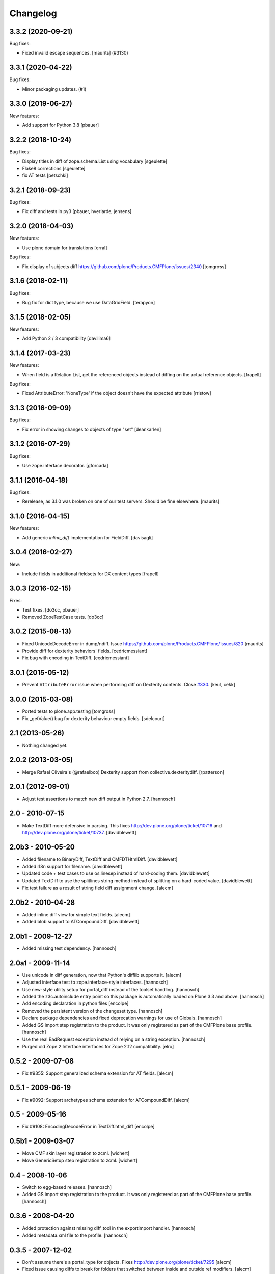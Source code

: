 Changelog
=========

.. You should *NOT* be adding new change log entries to this file.
   You should create a file in the news directory instead.
   For helpful instructions, please see:
   https://github.com/plone/plone.releaser/blob/master/ADD-A-NEWS-ITEM.rst

.. towncrier release notes start

3.3.2 (2020-09-21)
------------------

Bug fixes:


- Fixed invalid escape sequences.
  [maurits] (#3130)


3.3.1 (2020-04-22)
------------------

Bug fixes:


- Minor packaging updates. (#1)


3.3.0 (2019-06-27)
------------------

New features:

- Add support for Python 3.8
  [pbauer]


3.2.2 (2018-10-24)
------------------

Bug fixes:

- Display titles in diff of zope.schema.List using vocabulary
  [sgeulette]
- Flake8 corrections
  [sgeulette]
- fix AT tests
  [petschki]

3.2.1 (2018-09-23)
------------------

Bug fixes:

- Fix diff and tests in py3
  [pbauer, hverlarde, jensens]


3.2.0 (2018-04-03)
------------------

New features:

- Use plone domain for translations
  [erral]

Bug fixes:

- Fix display of subjects diff
  https://github.com/plone/Products.CMFPlone/issues/2340
  [tomgross]

3.1.6 (2018-02-11)
------------------

Bug fixes:

- Bug fix for dict type, because we use DataGridField.
  [terapyon]


3.1.5 (2018-02-05)
------------------

New features:

- Add Python 2 / 3 compatibility [davilima6]


3.1.4 (2017-03-23)
------------------

New features:

- When field is a Relation List, get the referenced objects instead of diffing
  on the actual reference objects.
  [frapell]

Bug fixes:

- Fixed AttributeError: 'NoneType' if the object doesn't have the expected attribute [rristow]


3.1.3 (2016-09-09)
------------------

Bug fixes:

- Fix error in showing changes to objects of type "set" [deankarlen]


3.1.2 (2016-07-29)
------------------

Bug fixes:

- Use zope.interface decorator.
  [gforcada]


3.1.1 (2016-04-18)
------------------

Bug fixes:

- Rerelease, as 3.1.0 was broken on one of our test servers.  Should
  be fine elsewhere.  [maurits]


3.1.0 (2016-04-15)
------------------

New features:

- Add generic `inline_diff` implementation for FieldDiff.
  [davisagli]


3.0.4 (2016-02-27)
------------------

New:

- Include fields in additional fieldsets for DX content types
  [frapell]


3.0.3 (2016-02-15)
------------------

Fixes:

- Test fixes.  [do3cc, pbauer]

- Removed ZopeTestCase tests.  [do3cc]


3.0.2 (2015-08-13)
------------------

- Fixed UnicodeDecodeError in dump/ndiff.
  Issue https://github.com/plone/Products.CMFPlone/issues/820
  [maurits]

- Provide diff for dexterity behaviors' fields.
  [cedricmessiant]

- Fix bug with encoding in TextDiff.
  [cedricmessiant]


3.0.1 (2015-05-12)
------------------

- Prevent ``AttributeError`` issue when performing diff
  on Dexterity contents. Close `#330`__.
  [keul, cekk]

__ https://github.com/plone/Products.CMFPlone/issues/330


3.0.0 (2015-03-08)
------------------

- Ported tests to plone.app.testing
  [tomgross]
- Fix _getValue() bug for dexterity behaviour empty fields.
  [sdelcourt]


2.1 (2013-05-26)
----------------

- Nothing changed yet.


2.0.2 (2013-03-05)
------------------

- Merge Rafael Oliveira's (@rafaelbco) Dexterity support from
  collective.dexteritydiff.
  [rpatterson]


2.0.1 (2012-09-01)
------------------

- Adjust test assertions to match new diff output in Python 2.7.
  [hannosch]

2.0 - 2010-07-15
----------------

- Make TextDiff more defensive in parsing. This fixes
  http://dev.plone.org/plone/ticket/10716 and
  http://dev.plone.org/plone/ticket/10737.
  [davidblewett]

2.0b3 - 2010-05-20
------------------

- Added filename to BinaryDiff, TextDiff and CMFDTHtmlDiff.
  [davidblewett]

- Added i18n support for filename.
  [davidblewett]

- Updated code + test cases to use os.linesep instead of hard-coding them.
  [davidblewett]

- Updated TextDiff to use the splitlines string method instead of
  splitting on a hard-coded value.
  [davidblewett]

- Fix test failure as a result of string field diff assignment change.
  [alecm]

2.0b2 - 2010-04-28
------------------

- Added inline diff view for simple text fields.
  [alecm]

- Added blob support to ATCompoundDiff.
  [davidblewett]


2.0b1 - 2009-12-27
------------------

- Added missing test dependency.
  [hannosch]

2.0a1 - 2009-11-14
------------------

- Use unicode in diff generation, now that Python's difflib supports it.
  [alecm]

- Adjusted interface test to zope.interface-style interfaces.
  [hannosch]

- Use new-style utility setup for portal_diff instead of the toolset handling.
  [hannosch]

- Added the z3c.autoinclude entry point so this package is automatically loaded
  on Plone 3.3 and above.
  [hannosch]

- Add encoding declaration in python files
  [encolpe]

- Removed the persistent version of the changeset type.
  [hannosch]

- Declare package dependencies and fixed deprecation warnings for use
  of Globals.
  [hannosch]

- Added GS import step registration to the product. It was only registered
  as part of the CMFPlone base profile.
  [hannosch]

- Use the real BadRequest exception instead of relying on a string exception.
  [hannosch]

- Purged old Zope 2 Interface interfaces for Zope 2.12 compatibility.
  [elro]

0.5.2 - 2009-07-08
------------------
- Fix #9355: Support generalized schema extension for AT fields.
  [alecm]

0.5.1 - 2009-06-19
------------------
- Fix #9092: Support archetypes schema extension for ATCompoundDiff.
  [alecm]

0.5 - 2009-05-16
----------------

- Fix #9108: EncodingDecodeError in TextDiff.html_diff
  [encolpe]

0.5b1 - 2009-03-07
------------------

- Move CMF skin layer registration to zcml.
  [wichert]

- Move GenericSetup step registration to zcml.
  [wichert]

0.4 - 2008-10-06
----------------

- Switch to egg-based releases.
  [hannosch]

- Added GS import step registration to the product. It was only registered
  as part of the CMFPlone base profile.
  [hannosch]

0.3.6 - 2008-04-20
------------------

- Added protection against missing diff_tool in the exportimport handler.
  [hannosch]

- Added metadata.xml file to the profile.
  [hannosch]

0.3.5 - 2007-12-02
------------------

- Don't assume there's a portal_type for objects.
  Fixes http://dev.plone.org/plone/ticket/7295
  [alecm]

- Fixed issue causing diffs to break for folders that switched between
  inside and outside ref modifiers.
  [alecm]

- Make ChangeSet compatible with CMF trunk.
  [wiggy]

- Updated componentregisty.xml to new style.
  [hannosch]

0.3.4 - 2007-06-08
------------------

- Fixed i18n markup in at_changeset.pt.
  [hannosch]

0.3.3 - 2007-03-05
------------------

- Removed default config for ATCT types, it goes in Plone now
  [alecm]

0.3.2 - 2007-03-05
------------------

- Added default config for ATCT types
  [alecm]

0.3.1 - 2007-02-09
------------------

- Removed useless status message.
  [hannosch]

- Added ZCML layer setup for tests
  [alecm]

0.3 - 2006-10-02
----------------

- Product installation is now based on a GenericSetup extension profile.
  [hannosch]

- Code modernization for Python 2.4 / CMF 1.6.
  [hannosch]

- Initial version.
  [brentmh]
